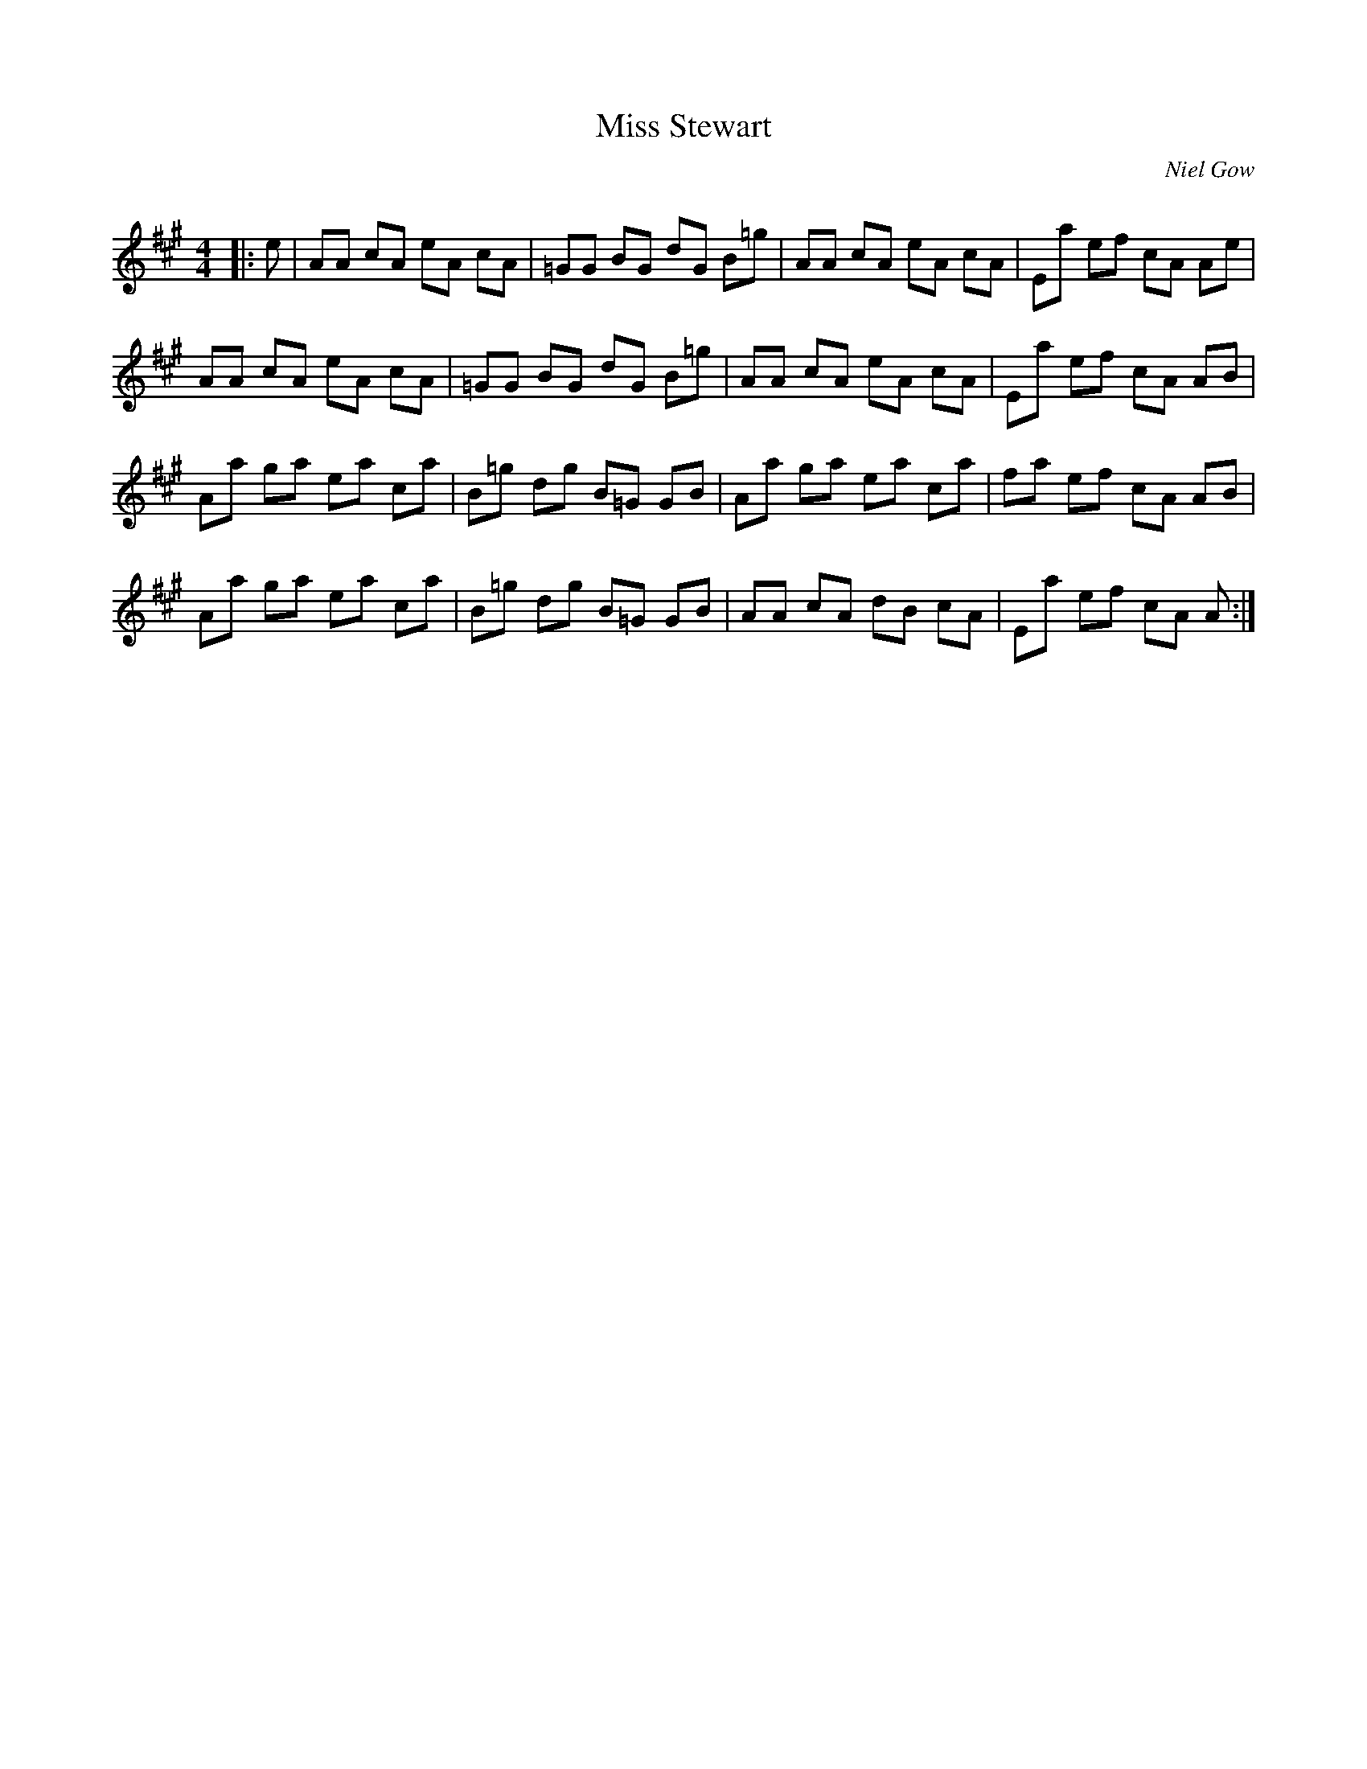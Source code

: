 X:1
T: Miss Stewart
C:Niel Gow
R:Reel
Q: 232
K:A
M:4/4
L:1/8
|:e|AA cA eA cA|=GG BG dG B=g|AA cA eA cA|Ea ef cA Ae|
AA cA eA cA|=GG BG dG B=g|AA cA eA cA|Ea ef cA AB|
Aa ga ea ca|B=g dg B=G GB|Aa ga ea ca|fa ef cA AB|
Aa ga ea ca|B=g dg B=G GB|AA cA dB cA|Ea ef cA A:|

